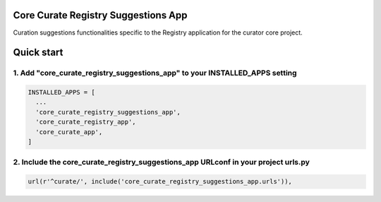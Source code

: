 Core Curate Registry Suggestions App
====================================

Curation suggestions functionalities specific to the Registry application for the curator core project.

Quick start
===========

1. Add "core_curate_registry_suggestions_app" to your INSTALLED_APPS setting
----------------------------------------------------------------------------

.. code:: python

    INSTALLED_APPS = [
      ...
      'core_curate_registry_suggestions_app',
      'core_curate_registry_app',
      'core_curate_app',
    ]

2. Include the core_curate_registry_suggestions_app URLconf in your project urls.py
-----------------------------------------------------------------------------------

.. code:: python

    url(r'^curate/', include('core_curate_registry_suggestions_app.urls')),
